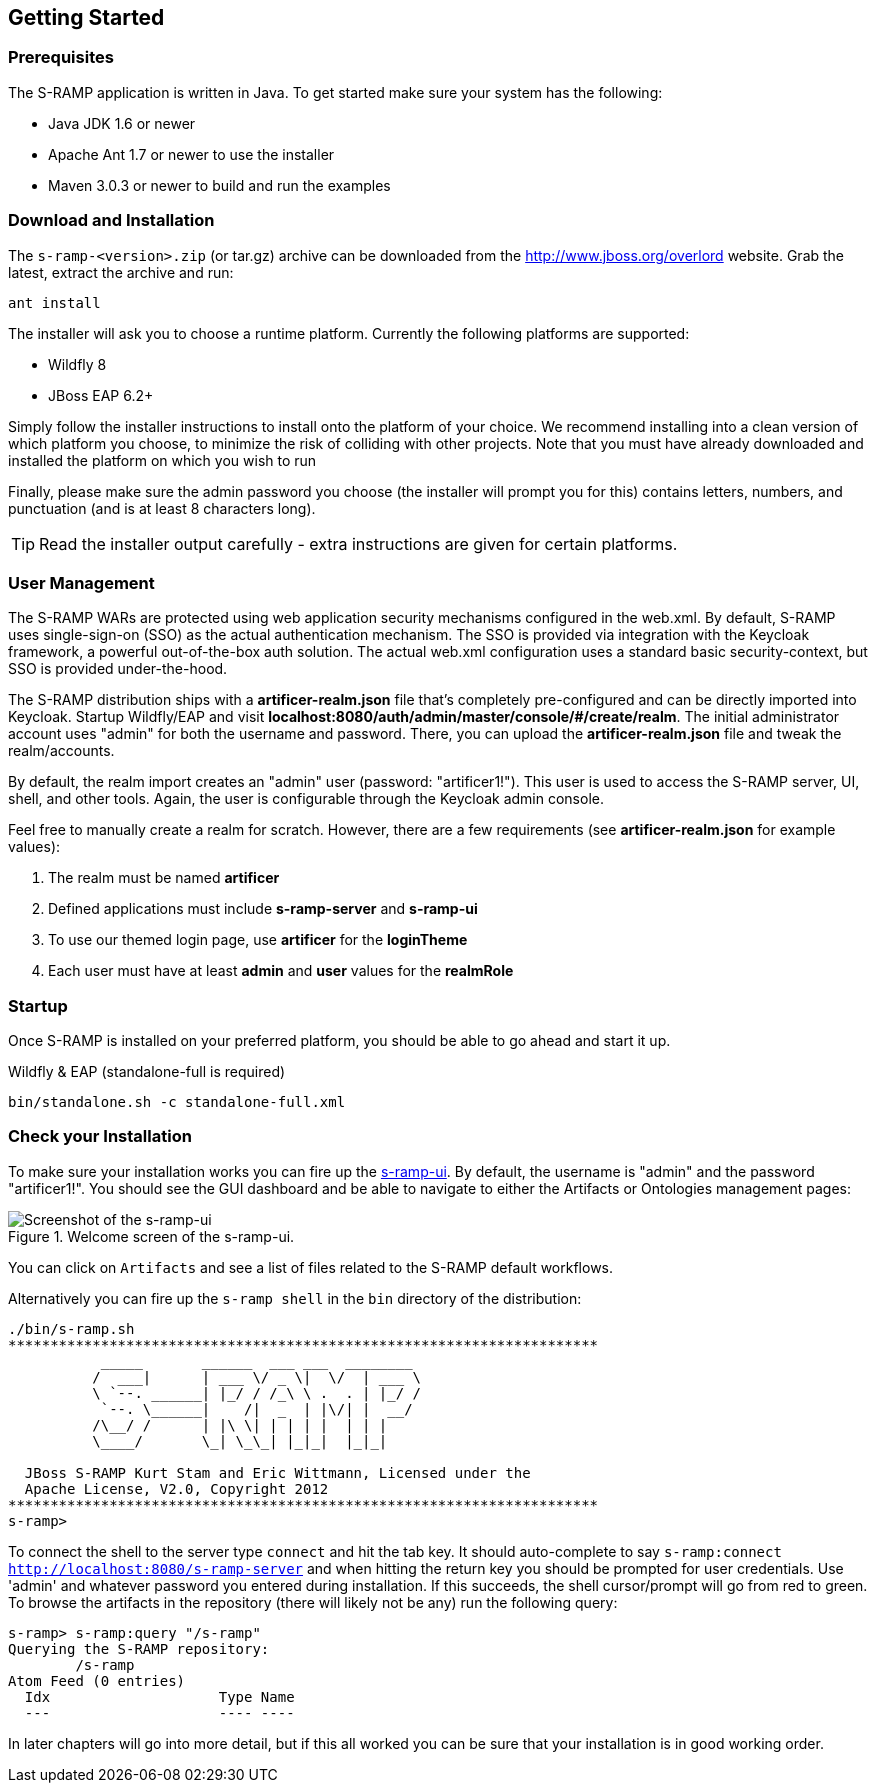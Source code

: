 Getting Started
---------------

Prerequisites
~~~~~~~~~~~~~

The S-RAMP application is written in Java. To get started make sure your system has the following:

* Java JDK 1.6 or newer
* Apache Ant 1.7 or newer to use the installer
* Maven 3.0.3 or newer to build and run the examples

Download and Installation
~~~~~~~~~~~~~~~~~~~~~~~~~

The `s-ramp-<version>.zip` (or tar.gz) archive can be downloaded from the http://www.jboss.org/overlord[http://www.jboss.org/overlord]
website. Grab the latest, extract the archive and run:

....
ant install
....

The installer will ask you to choose a runtime platform.  Currently the following platforms are supported:

* Wildfly 8
* JBoss EAP 6.2+

Simply follow the installer instructions to install onto the platform of your choice.  We recommend installing
into a clean version of which platform you choose, to minimize the risk of colliding with other projects.
Note that you must have already downloaded and installed the platform on which you wish to run

Finally, please make sure the admin password you choose (the installer will prompt you for this) contains
letters, numbers, and punctuation (and is at least 8 characters long).

TIP: Read the installer output carefully - extra instructions are given for certain platforms.

User Management
~~~~~~~~~~~~~~~

The S-RAMP WARs are protected using web application security mechanisms
configured in the web.xml.  By default, S-RAMP uses single-sign-on (SSO) as the actual authentication
mechanism.  The SSO is provided via integration with the Keycloak framework, a powerful out-of-the-box auth solution.
The actual web.xml configuration uses a standard basic security-context, but SSO
is provided under-the-hood.

The S-RAMP distribution ships with a *artificer-realm.json* file that's completely pre-configured and can be
directly imported into Keycloak.  Startup Wildfly/EAP and visit *localhost:8080/auth/admin/master/console/#/create/realm*.  The initial
administrator account uses "admin" for both the username and password.  There, you can upload the *artificer-realm.json*
file and tweak the realm/accounts.

By default, the realm import creates an "admin" user (password: "artificer1!").  This user is used to access the S-RAMP
server, UI, shell, and other tools.  Again, the user is configurable through the Keycloak admin console.

Feel free to manually create a realm for scratch.  However, there are a few requirements
(see *artificer-realm.json* for example values):

1. The realm must be named *artificer*
2. Defined applications must include *s-ramp-server* and *s-ramp-ui*
3. To use our themed login page, use *artificer* for the *loginTheme*
4. Each user must have at least *admin* and *user* values for the *realmRole*

Startup
~~~~~~~

Once S-RAMP is installed on your preferred platform, you should be able to go ahead and start it up.

Wildfly & EAP (standalone-full is required)
....
bin/standalone.sh -c standalone-full.xml
....

Check your Installation
~~~~~~~~~~~~~~~~~~~~~~~

To make sure your installation works you can fire up the http://localhost:8080/s-ramp-ui[s-ramp-ui]. By default,
the username is "admin" and the password "artificer1!".  You
should see the GUI dashboard and be able to navigate to either the Artifacts or Ontologies management pages:

[[figure-gs-screenshot-of-the-s-ramp-ui]]
.Welcome screen of the s-ramp-ui.
image::images/srampui.png[Screenshot of the s-ramp-ui]

You can click on `Artifacts` and see a list of files related to the S-RAMP default workflows.

Alternatively you can fire up the `s-ramp shell` in the `bin` directory of the distribution:
....
./bin/s-ramp.sh
**********************************************************************
           _____       ______  ___ ___  ________  
          /  ___|      | ___ \/ _ \|  \/  | ___ \ 
          \ `--. ______| |_/ / /_\ \ .  . | |_/ / 
           `--. \______|    /|  _  | |\/| |  __/  
          /\__/ /      | |\ \| | | | |  | | |     
          \____/       \_| \_\_| |_|_|  |_|_|     
                                                  
  JBoss S-RAMP Kurt Stam and Eric Wittmann, Licensed under the
  Apache License, V2.0, Copyright 2012
**********************************************************************
s-ramp>
....

To connect the shell to the server type `connect` and hit the tab key. It should auto-complete
to say `s-ramp:connect http://localhost:8080/s-ramp-server` and when hitting the return key
you should be prompted for user credentials.  Use 'admin' and whatever password you entered
during installation.  If this succeeds, the shell cursor/prompt will go from red to green. To 
browse the artifacts in the repository (there will likely not be any) run the following query:

....
s-ramp> s-ramp:query "/s-ramp"
Querying the S-RAMP repository:
	/s-ramp
Atom Feed (0 entries)
  Idx                    Type Name
  ---                    ---- ----
....
In later chapters will go into more detail, but if this all worked you can be sure that your installation is in good working order.
